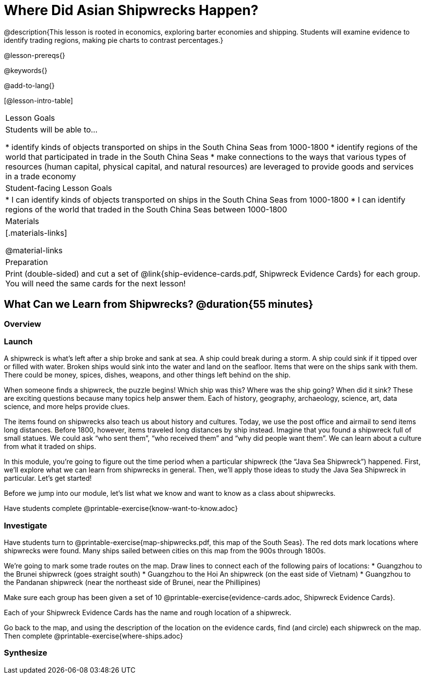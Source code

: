 = Where Did Asian Shipwrecks Happen?

@description{This lesson is rooted in economics, exploring barter economies and shipping. Students will examine evidence to identify trading regions, making pie charts to contrast percentages.}

@lesson-prereqs{}

@keywords{}

@add-to-lang{}

[@lesson-intro-table]
|===

| Lesson Goals
| Students will be able to...

* identify kinds of objects transported on ships in the South China Seas from 1000-1800
* identify regions of the world that participated in trade in the South China Seas
* make connections to the ways that various types of resources (human capital, physical capital,
and natural resources) are leveraged to provide goods and services in a trade economy

| Student-facing Lesson Goals
|

* I can identify kinds of objects transported on ships in the South China Seas from 1000-1800
* I can identify regions of the world that traded in the South China Seas between 1000-1800

| Materials
|[.materials-links]

@material-links

| Preparation
| Print (double-sided) and cut a set of @link{ship-evidence-cards.pdf, Shipwreck Evidence Cards} for each group. You will need the same cards for the next lesson!

|===

== What Can we Learn from Shipwrecks? @duration{55 minutes}

=== Overview

=== Launch

A shipwreck is what’s left after a ship broke and sank at sea. A ship could break during a storm. A ship could sink if it tipped over or filled with water. Broken ships would sink into the water and land on the seafloor. Items that were on the ships sank with them. There could be money, spices, dishes, weapons, and other things left behind on the ship.

When someone finds a shipwreck, the puzzle begins! Which ship was this? Where was the ship going? When did it sink? These are exciting questions because many topics help answer them. Each of history, geography, archaeology, science, art, data science, and more helps provide clues.

The items found on shipwrecks also teach us about history and cultures. Today, we use the post office and airmail to send items long distances. Before 1800, however, items traveled long distances by ship instead. Imagine that you found a shipwreck full of small statues. We could ask “who sent them”, “who received them” and “why did people want them”. We can learn about a culture from what it traded on ships.

In this module, you’re going to figure out the time period when a particular shipwreck (the “Java Sea Shipwreck”) happened.
First, we’ll explore what we can learn from shipwrecks in general.
Then, we’ll apply those ideas to study the Java Sea Shipwreck in particular. Let’s get started!

Before we jump into our module, let’s list what we know and want to know as a class about shipwrecks.

Have students complete @printable-exercise{know-want-to-know.adoc}

=== Investigate

Have students turn to @printable-exercise{map-shipwrecks.pdf, this map of the South Seas}. The red dots mark locations where shipwrecks were found. Many ships sailed between cities on this map from the 900s through 1800s.

[.lesson-instruction]
We're going to mark some trade routes on the map. Draw lines to connect each of the following pairs of locations:
* Guangzhou to the Brunei shipwreck (goes straight south)
* Guangzhou to the Hoi An shipwreck (on the east side of Vietnam)
* Guangzhou to the Pandanan shipwreck (near the northeast side of Brunei, near the Phillipines)


Make sure each group has been given a set of 10 @printable-exercise{evidence-cards.adoc, Shipwreck Evidence Cards}.

[.lesson-instruction]
--
Each of your Shipwreck Evidence Cards has the name and rough location of a shipwreck.

Go back to the map, and using the description of the location on the evidence cards, find (and circle) each shipwreck on the map. Then complete @printable-exercise{where-ships.adoc}
--

=== Synthesize

